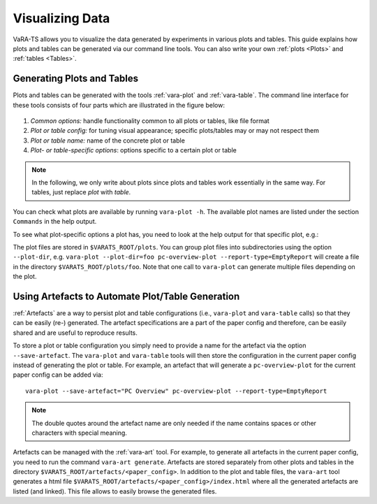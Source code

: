 Visualizing Data
=================

VaRA-TS allows you to visualize the data generated by experiments in various plots and tables.
This guide explains how plots and tables can be generated via our command line tools.
You can also write your own :ref:`plots <Plots>` and :ref:`tables <Tables>`.


Generating Plots and Tables
---------------------------

Plots and tables can be generated with the tools :ref:`vara-plot` and :ref:`vara-table`.
The command line interface for these tools consists of four parts which are illustrated in the figure below:

.. figure:: ../vara-ts-api/plot_architecture.svg

1. *Common options:* handle functionality common to all plots or tables, like file format
2. *Plot or table config:* for tuning visual appearance; specific plots/tables may or may not respect them
3. *Plot or table name:* name of the concrete plot or table
4. *Plot- or table-specific options*: options specific to a certain plot or table

.. note::

    In the following, we only write about plots since plots and tables work essentially in the same way.
    For tables, just replace *plot* with *table*.

You can check what plots are available by running ``vara-plot -h``.
The available plot names are listed under the section ``Commands`` in the help output.

.. program-output:: vara-plot -h
    :nostderr:

To see what plot-specific options a plot has, you need to look at the help output for that specific plot, e.g.:

.. program-output:: vara-plot pc-overview-plot -h
    :nostderr:

The plot files are stored in ``$VARATS_ROOT/plots``.
You can group plot files into subdirectories using the option ``--plot-dir``, e.g. ``vara-plot --plot-dir=foo pc-overview-plot --report-type=EmptyReport`` will create a file in the directory ``$VARATS_ROOT/plots/foo``.
Note that one call to ``vara-plot`` can generate multiple files depending on the plot.


Using Artefacts to Automate Plot/Table Generation
-------------------------------------------------

:ref:`Artefacts` are a way to persist plot and table configurations (i.e., ``vara-plot`` and ``vara-table`` calls) so that they can be easily (re-) generated.
The artefact specifications are a part of the paper config and therefore, can be easily shared and are useful to reproduce results.

To store a plot or table configuration you simply need to provide a name for the artefact via the option ``--save-artefact``.
The ``vara-plot`` and ``vara-table`` tools will then store the configuration in the current paper config instead of generating the plot or table.
For example, an artefact that will generate a ``pc-overview-plot`` for the current paper config can be added
via::

    vara-plot --save-artefact="PC Overview" pc-overview-plot --report-type=EmptyReport

.. note::

    The double quotes around the artefact name are only needed if the name
    contains spaces or other characters with special meaning.

Artefacts can be managed with the :ref:`vara-art` tool.
For example, to generate all artefacts in the current paper config, you need to run the command ``vara-art generate``.
Artefacts are stored separately from other plots and tables in the directory ``$VARATS_ROOT/artefacts/<paper_config>``.
In addition to the plot and table files, the ``vara-art`` tool generates a html file ``$VARATS_ROOT/artefacts/<paper_config>/index.html`` where all the generated artefacts are listed (and linked).
This file allows to easily browse the generated files.
